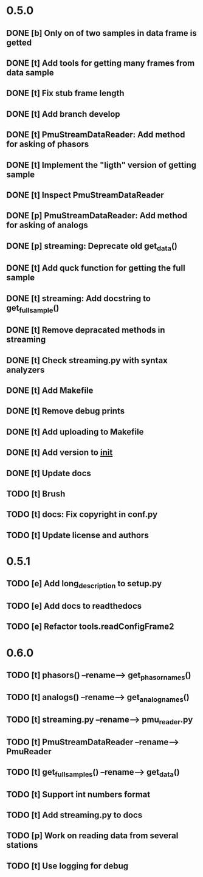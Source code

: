* 0.5.0
** DONE [b] Only on of two samples in data frame is getted
** DONE [t] Add tools for getting many frames from data sample
** DONE [t] Fix stub frame length
** DONE [t] Add branch develop
** DONE [t] PmuStreamDataReader: Add method for asking of phasors
** DONE [t] Implement the "ligth" version of getting sample
** DONE [t] Inspect PmuStreamDataReader
** DONE [p] PmuStreamDataReader: Add method for asking of analogs
** DONE [p] streaming: Deprecate old get_data()
** DONE [t] Add quck function for getting the full sample
** DONE [t] streaming: Add docstring to get_full_sample()
** DONE [t] Remove depracated methods in streaming
** DONE [t] Check streaming.py with syntax analyzers
** DONE [t] Add Makefile
** DONE [t] Remove debug prints
** DONE [t] Add uploading to Makefile
** DONE [t] Add version to __init__
** DONE [t] Update docs
** TODO [t] Brush
** TODO [t] docs: Fix copyright in conf.py
** TODO [t] Update license and authors
* 0.5.1
** TODO [e] Add long_description to setup.py
** TODO [e] Add docs to readthedocs
** TODO [e] Refactor tools.readConfigFrame2
* 0.6.0
** TODO [t] phasors() --rename--> get_phasor_names()
** TODO [t] analogs() --rename--> get_analog_names()
** TODO [t] streaming.py --rename--> pmu_reader.py
** TODO [t] PmuStreamDataReader --rename--> PmuReader
** TODO [t] get_full_samples() --rename--> get_data()
** TODO [t] Support int numbers format
** TODO [t] Add streaming.py to docs
** TODO [p] Work on reading data from several stations
** TODO [t] Use logging for debug
